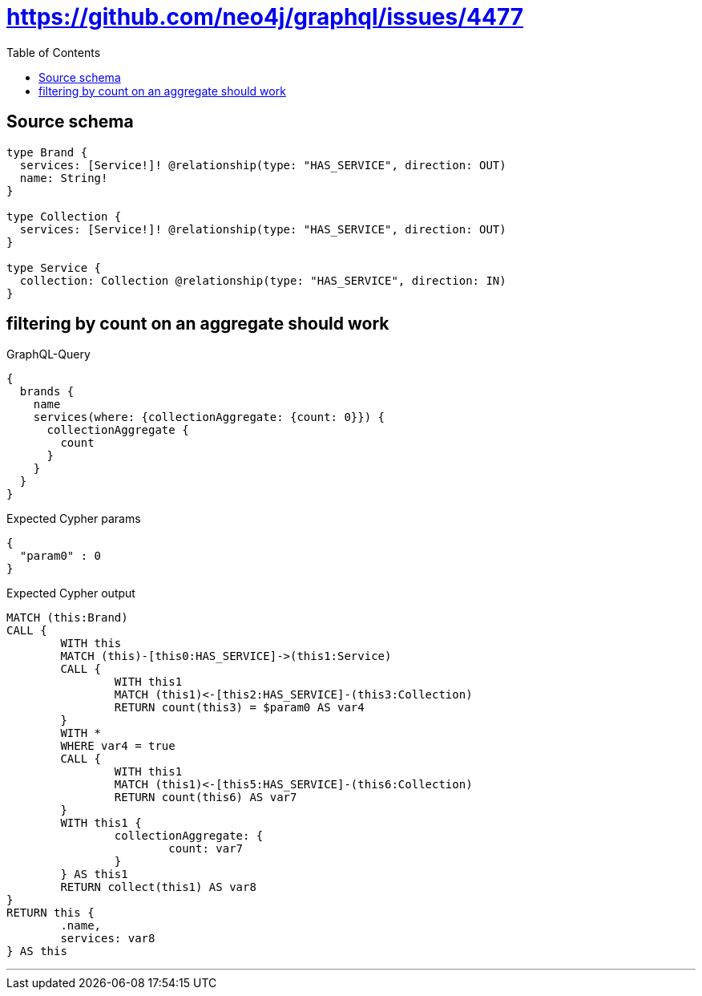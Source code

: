 :toc:

= https://github.com/neo4j/graphql/issues/4477

== Source schema

[source,graphql,schema=true]
----
type Brand {
  services: [Service!]! @relationship(type: "HAS_SERVICE", direction: OUT)
  name: String!
}

type Collection {
  services: [Service!]! @relationship(type: "HAS_SERVICE", direction: OUT)
}

type Service {
  collection: Collection @relationship(type: "HAS_SERVICE", direction: IN)
}
----

== filtering by count on an aggregate should work

.GraphQL-Query
[source,graphql]
----
{
  brands {
    name
    services(where: {collectionAggregate: {count: 0}}) {
      collectionAggregate {
        count
      }
    }
  }
}
----

.Expected Cypher params
[source,json]
----
{
  "param0" : 0
}
----

.Expected Cypher output
[source,cypher]
----
MATCH (this:Brand)
CALL {
	WITH this
	MATCH (this)-[this0:HAS_SERVICE]->(this1:Service)
	CALL {
		WITH this1
		MATCH (this1)<-[this2:HAS_SERVICE]-(this3:Collection)
		RETURN count(this3) = $param0 AS var4
	}
	WITH *
	WHERE var4 = true
	CALL {
		WITH this1
		MATCH (this1)<-[this5:HAS_SERVICE]-(this6:Collection)
		RETURN count(this6) AS var7
	}
	WITH this1 {
		collectionAggregate: {
			count: var7
		}
	} AS this1
	RETURN collect(this1) AS var8
}
RETURN this {
	.name,
	services: var8
} AS this
----

'''

